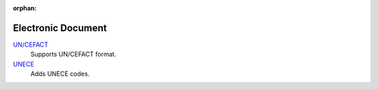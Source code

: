:orphan:

.. _index-edocument:

Electronic Document
===================

`UN/CEFACT </projects/modules-edocument-uncefact/en/7.0>`_
    Supports UN/CEFACT format.

`UNECE </projects/modules-edocument-unece/en/7.0>`_
    Adds UNECE codes.

